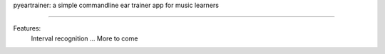 pyeartrainer: a simple commandline ear trainer app for music learners

=====================================================================

Features:
    Interval recognition
    ...
    More to come